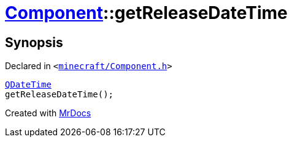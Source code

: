 [#Component-getReleaseDateTime]
= xref:Component.adoc[Component]::getReleaseDateTime
:relfileprefix: ../
:mrdocs:


== Synopsis

Declared in `&lt;https://github.com/PrismLauncher/PrismLauncher/blob/develop/launcher/minecraft/Component.h#L87[minecraft&sol;Component&period;h]&gt;`

[source,cpp,subs="verbatim,replacements,macros,-callouts"]
----
xref:QDateTime.adoc[QDateTime]
getReleaseDateTime();
----



[.small]#Created with https://www.mrdocs.com[MrDocs]#
